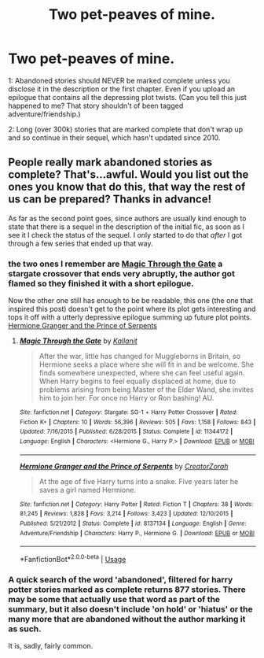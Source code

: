 #+TITLE: Two pet-peaves of mine.

* Two pet-peaves of mine.
:PROPERTIES:
:Author: bonsly24
:Score: 22
:DateUnix: 1555803776.0
:DateShort: 2019-Apr-21
:FlairText: Discussion
:END:
1: Abandoned stories should NEVER be marked complete unless you disclose it in the description or the first chapter. Even if you upload an epilogue that contains all the depressing plot twists. (Can you tell this just happened to me? That story shouldn't of been tagged adventure/friendship.)

2: Long (over 300k) stories that are marked complete that don't wrap up and so continue in their sequel, which hasn't updated since 2010.


** People really mark abandoned stories as complete? That's...awful. Would you list out the ones you know that do this, that way the rest of us can be prepared? Thanks in advance!

As far as the second point goes, since authors are usually kind enough to state that there is a sequel in the description of the initial fic, as soon as I see it I check the status of the sequel. I only started to do that /after/ I got through a few series that ended up that way.
:PROPERTIES:
:Author: Efficient_Assistant
:Score: 9
:DateUnix: 1555830038.0
:DateShort: 2019-Apr-21
:END:

*** the two ones I remember are [[https://www.fanfiction.net/s/11344172/1/][Magic Through the Gate]] a stargate crossover that ends very abruptly, the author got flamed so they finished it with a short epilogue.

Now the other one still has enough to be be readable, this one (the one that inspired this post) doesn't get to the point where its plot gets interesting and tops it off with a utterly depressive epilogue summing up future plot points. [[https://www.fanfiction.net/s/8137134/1/][Hermione Granger and the Prince of Serpents]]
:PROPERTIES:
:Author: bonsly24
:Score: 1
:DateUnix: 1555856209.0
:DateShort: 2019-Apr-21
:END:

**** [[https://www.fanfiction.net/s/11344172/1/][*/Magic Through the Gate/*]] by [[https://www.fanfiction.net/u/2932352/Kallanit][/Kallanit/]]

#+begin_quote
  After the war, little has changed for Muggleborns in Britain, so Hermione seeks a place where she will fit in and be welcome. She finds somewhere unexpected, where she can feel useful again. When Harry begins to feel equally displaced at home, due to problems arising from being Master of the Elder Wand, she invites him to join her. For once no Harry or Ron bashing! AU.
#+end_quote

^{/Site/:} ^{fanfiction.net} ^{*|*} ^{/Category/:} ^{Stargate:} ^{SG-1} ^{+} ^{Harry} ^{Potter} ^{Crossover} ^{*|*} ^{/Rated/:} ^{Fiction} ^{K+} ^{*|*} ^{/Chapters/:} ^{10} ^{*|*} ^{/Words/:} ^{56,396} ^{*|*} ^{/Reviews/:} ^{505} ^{*|*} ^{/Favs/:} ^{1,158} ^{*|*} ^{/Follows/:} ^{843} ^{*|*} ^{/Updated/:} ^{7/16/2015} ^{*|*} ^{/Published/:} ^{6/28/2015} ^{*|*} ^{/Status/:} ^{Complete} ^{*|*} ^{/id/:} ^{11344172} ^{*|*} ^{/Language/:} ^{English} ^{*|*} ^{/Characters/:} ^{<Hermione} ^{G.,} ^{Harry} ^{P.>} ^{*|*} ^{/Download/:} ^{[[http://www.ff2ebook.com/old/ffn-bot/index.php?id=11344172&source=ff&filetype=epub][EPUB]]} ^{or} ^{[[http://www.ff2ebook.com/old/ffn-bot/index.php?id=11344172&source=ff&filetype=mobi][MOBI]]}

--------------

[[https://www.fanfiction.net/s/8137134/1/][*/Hermione Granger and the Prince of Serpents/*]] by [[https://www.fanfiction.net/u/3841564/CreatorZorah][/CreatorZorah/]]

#+begin_quote
  At the age of five Harry turns into a snake. Five years later he saves a girl named Hermione.
#+end_quote

^{/Site/:} ^{fanfiction.net} ^{*|*} ^{/Category/:} ^{Harry} ^{Potter} ^{*|*} ^{/Rated/:} ^{Fiction} ^{T} ^{*|*} ^{/Chapters/:} ^{38} ^{*|*} ^{/Words/:} ^{81,245} ^{*|*} ^{/Reviews/:} ^{1,828} ^{*|*} ^{/Favs/:} ^{3,214} ^{*|*} ^{/Follows/:} ^{3,423} ^{*|*} ^{/Updated/:} ^{12/10/2015} ^{*|*} ^{/Published/:} ^{5/21/2012} ^{*|*} ^{/Status/:} ^{Complete} ^{*|*} ^{/id/:} ^{8137134} ^{*|*} ^{/Language/:} ^{English} ^{*|*} ^{/Genre/:} ^{Adventure/Friendship} ^{*|*} ^{/Characters/:} ^{Harry} ^{P.,} ^{Hermione} ^{G.} ^{*|*} ^{/Download/:} ^{[[http://www.ff2ebook.com/old/ffn-bot/index.php?id=8137134&source=ff&filetype=epub][EPUB]]} ^{or} ^{[[http://www.ff2ebook.com/old/ffn-bot/index.php?id=8137134&source=ff&filetype=mobi][MOBI]]}

--------------

*FanfictionBot*^{2.0.0-beta} | [[https://github.com/tusing/reddit-ffn-bot/wiki/Usage][Usage]]
:PROPERTIES:
:Author: FanfictionBot
:Score: 1
:DateUnix: 1555856430.0
:DateShort: 2019-Apr-21
:END:


*** A quick search of the word 'abandoned', filtered for harry potter stories marked as complete returns 877 stories. There may be some that actually use that word as part of the summary, but it also doesn't include 'on hold' or 'hiatus' or the many more that are abandoned without the author marking it as such.

It is, sadly, fairly common.
:PROPERTIES:
:Author: karfoogle
:Score: 1
:DateUnix: 1555882440.0
:DateShort: 2019-Apr-22
:END:
